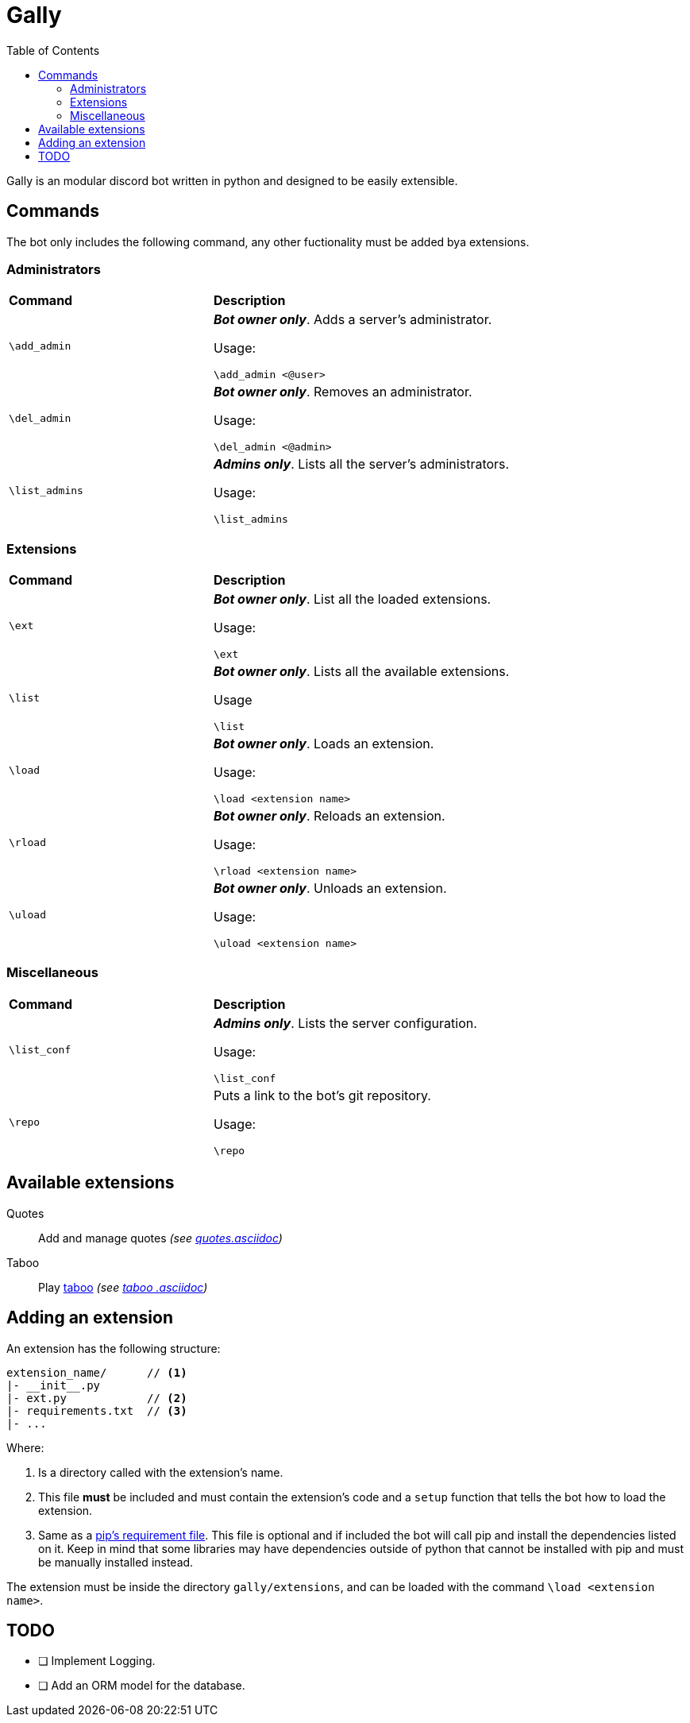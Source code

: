 :toc:

= Gally

Gally is an modular discord bot written in python and designed to be easily extensible.

== Commands

The bot only includes the following command, any other fuctionality must be added bya extensions.

=== Administrators

[cols=".^1,2", width="90%"]
|====

^s| Command ^s| Description

.^| `\add_admin`
a| *_Bot owner only_*. Adds a server's administrator.

Usage:

----
\add_admin <@user>
----

.^| `\del_admin`
a| *_Bot owner only_*. Removes an administrator.

Usage:

----
\del_admin <@admin>
----

.^| `\list_admins`
a| *_Admins only_*. Lists all the server's administrators.

Usage:

----
\list_admins
----

|====

=== Extensions

[cols=".^1,2", width="90%"]
|====

^s| Command ^s| Description

.^| `\ext`
a| *_Bot owner only_*. List all the loaded extensions.

Usage:

----
\ext
----

.^| `\list`
a| *_Bot owner only_*. Lists all the available extensions.

Usage

----
\list
----

.^| `\load`
a| *_Bot owner only_*. Loads an extension.

Usage:

----
\load <extension name>
----

.^| `\rload`
a| *_Bot owner only_*. Reloads an extension.

Usage:

----
\rload <extension name>
----

.^| `\uload`
a| *_Bot owner only_*. Unloads an extension.

Usage:

----
\uload <extension name>
----

|====

=== Miscellaneous

[cols=".^1,2", width="90%"]
|====

^s| Command ^s| Description

.^| `\list_conf`
a| *_Admins only_*. Lists the server configuration.

Usage:

----
\list_conf
----

.^| `\repo`
a| Puts a link to the bot's git repository.

Usage:

----
\repo
----

|====

== Available extensions

    Quotes ::
    Add and manage quotes _(see link:docs/quotes.asciidoc[quotes.asciidoc])_

    Taboo ::
    Play https://en.wikipedia.org/wiki/Taboo_(game)[taboo] _(see link:docs/taboo.asciidoc[taboo
    .asciidoc])_

== Adding an extension

An extension has the following structure:

----
extension_name/      // <1>
|- __init__.py
|- ext.py            // <2>
|- requirements.txt  // <3>
|- ...
----

Where:

<1> Is a directory called with the extension's name.
<2> This file *must* be included and must contain the extension's code and a `setup` function
that tells the bot how to load the extension.
<3> Same as a https://pip.pypa.io/en/stable/reference/pip_install/#requirements-file-format[pip's
requirement file]. This file is optional and if included the bot will call pip and install the
dependencies listed on it. Keep in mind that some libraries may have dependencies outside of
python that cannot be installed with pip and must be manually installed instead.

The extension must be inside the directory `gally/extensions`, and can be loaded with the command
 `\load <extension name>`.

== TODO

- [ ] Implement Logging.
- [ ] Add an ORM model for the database.
